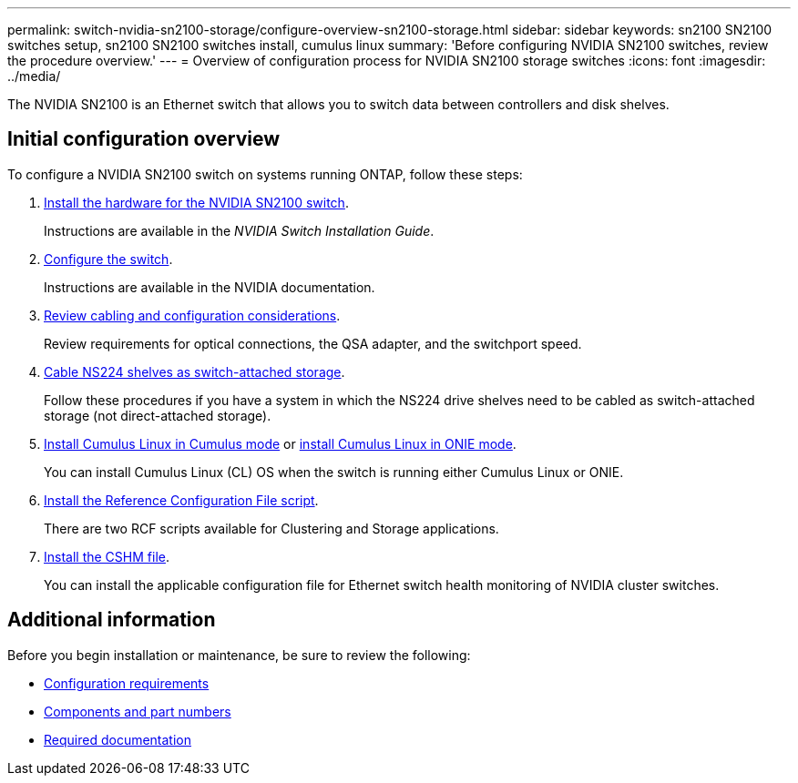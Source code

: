 ---
permalink: switch-nvidia-sn2100-storage/configure-overview-sn2100-storage.html
sidebar: sidebar
keywords: sn2100 SN2100 switches setup, sn2100 SN2100 switches install, cumulus linux
summary: 'Before configuring NVIDIA SN2100 switches, review the procedure overview.'
---
= Overview of configuration process for NVIDIA SN2100 storage switches
:icons: font
:imagesdir: ../media/

[.lead]
The NVIDIA SN2100 is an Ethernet switch that allows you to switch data between controllers and disk shelves.

== Initial configuration overview

To configure a NVIDIA SN2100 switch on systems running ONTAP, follow these steps:

. link:install-hardware-sn2100-storage.html[Install the hardware for the NVIDIA SN2100 switch]. 
+
Instructions are available in the _NVIDIA Switch Installation Guide_.

. link:configure-sn2100-storage.html[Configure the switch]. 
+
Instructions are available in the NVIDIA documentation.

. link:cabling-considerations-sn2100-storage.html[Review cabling and configuration considerations]. 
+
Review requirements for optical connections, the QSA adapter, and the switchport speed.

. link:install-cable-shelves-sn2100-storage.html[Cable NS224 shelves as switch-attached storage]. 
+
Follow these procedures if you have a system in which the NS224 drive shelves need to be cabled as switch-attached storage (not direct-attached storage).

. link:install-cumulus-mode-sn2100-storage.html[Install Cumulus Linux in Cumulus mode] or link:install-onie-mode-sn2100-storage.html[install Cumulus Linux in ONIE mode]. 
+
You can install Cumulus Linux (CL) OS when the switch is running either Cumulus Linux or ONIE.

. link:install-rcf-sn2100-storage.html[Install the Reference Configuration File script]. 
+
There are two RCF scripts available for Clustering and Storage applications. 

. link:setup-install-cshm-file.html[Install the CSHM file]. 
+
You can install the applicable configuration file for Ethernet switch health monitoring of NVIDIA cluster switches.

//. link:install-snmpv3-sn2100-storage.html[Configure SNMPv3 for switch log collection]. 
//+
//This release includes support for SNMPv3 for switch log collection and for Switch Health Monitoring (SHM).

//The procedures use Network Command Line Utility (NCLU), which is a command line interface that ensures Cumulus Linux is fully accessible to all. The net command is the wrapper utility you use to execute actions from a terminal.

== Additional information

Before you begin installation or maintenance, be sure to review the following:

* link:configure-reqs-sn2100-storage.html[Configuration requirements]
* link:components-sn2100-storage.html[Components and part numbers]
* link:required-documentation-sn2100-storage.html[Required documentation]

// Updated for AFFFASDOC-216, 217, 2024-JUL-30
// Updates for AFFFASDOC-255, 2024-AUG-07
// Updates for AFFFASDOC-115, 2024-SEP-18